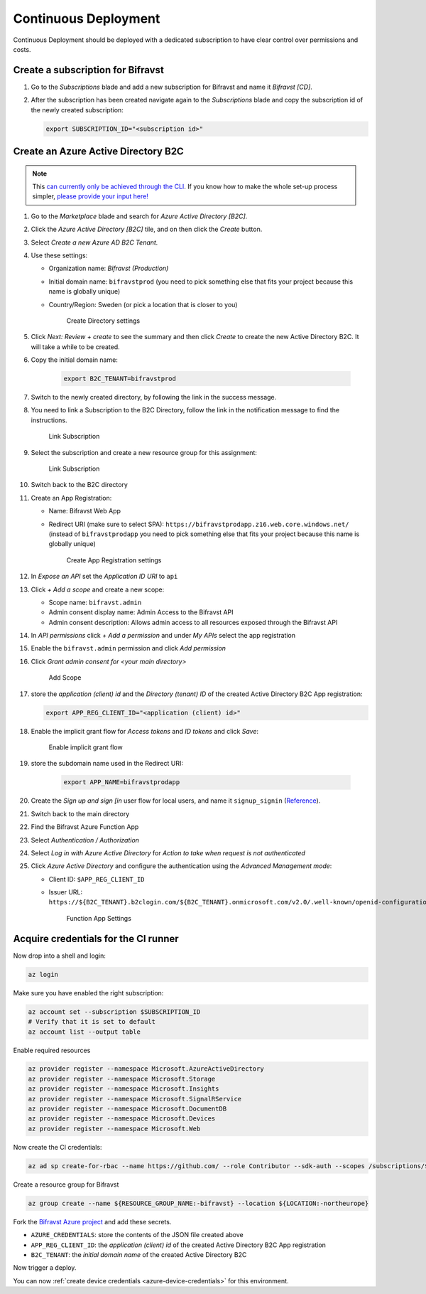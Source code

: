 .. _azure-continuous-deployment:

================================================================================
Continuous Deployment
================================================================================

Continuous Deployment should be deployed with a dedicated subscription to have clear control over permissions and costs.

Create a subscription for Bifravst
================================================================================

#.  Go to the *Subscriptions* blade and add a new subscription for Bifravst and name it *Bifravst [CD]*.
#.  After the subscription has been created navigate again to the *Subscriptions* blade and copy the subscription id of the newly created subscription:

    .. code-block:: bash

        export SUBSCRIPTION_ID="<subscription id>"

Create an Azure Active Directory B2C
================================================================================

.. note::

     This `can currently only be achieved through the CLI <https://github.com/bifravst/azure/issues/1>`_.
     If you know how to make the whole set-up process simpler, `please provide your input here! <https://github.com/bifravst/azure/issues/1>`_

#.  Go to the *Marketplace* blade and search for *Azure Active Directory [B2C]*.
#.  Click the *Azure Active Directory [B2C]* tile, and on then click the *Create* button.
#.  Select *Create a new Azure AD B2C Tenant.*
#.  Use these settings:

    -   Organization name: *Bifravst (Production)*
    -   Initial domain name: ``bifravstprod`` (you need to pick something else that fits your project because this name is globally unique)
    -   Country/Region: Sweden (or pick a location that is closer to you)

        .. figure:: ./cd/create-directory.png
           :alt: Create Directory settings

           Create Directory settings

#.  Click *Next: Review + create* to see the summary and then click *Create* to create the new Active Directory B2C.
    It will take a while to be created.
#.  Copy the initial domain name:

        .. code-block:: bash

            export B2C_TENANT=bifravstprod

#.  Switch to the newly created directory, by following the link in the success message.
#.  You need to link a Subscription to the B2C Directory, follow the link in the notification message to find the instructions.

    .. figure:: ./cd/link-subscription.png
        :alt: Link Subscription

        Link Subscription

#.  Select the subscription and create a new resource group for this assignment:

    .. figure:: ./cd/link-subscription2.png
        :alt: Link Subscription

        Link Subscription

#.  Switch back to the B2C directory
#.  Create an App Registration:

    -   Name: Bifravst Web App
    -   Redirect URI (make sure to select SPA): ``https://bifravstprodapp.z16.web.core.windows.net/`` (instead of ``bifravstprodapp`` you need to pick something else that fits your project because this name is globally unique)

        .. figure:: ./cd/create-app-registration.png
            :alt: Create App Registration settings

            Create App Registration settings

#.  In *Expose an API* set the *Application ID URI* to ``api``
#.  Click *+ Add a scope* and create a new scope:

    -   Scope name: ``bifravst.admin``
    -   Admin consent display name: Admin Access to the Bifravst API
    -   Admin consent description: Allows admin access to all resources exposed through the Bifravst API

#.  In *API permissions* click *+ Add a permission* and under *My APIs* select the app registration
#.  Enable the ``bifravst.admin`` permission and click *Add permission*
#.  Click *Grant admin consent for <your main directory>* 

    .. figure:: ./cd/add-scope.png
        :alt: Add Scope

        Add Scope

#.  store the *application (client) id* and the *Directory (tenant) ID* of the created Active Directory B2C App registration:

    .. code-block:: bash

        export APP_REG_CLIENT_ID="<application (client) id>"

#.  Enable the implicit grant flow for *Access tokens* and *ID tokens* and click *Save*:

    .. figure:: ./cd/implicit-grant.png
        :alt: Enable implicit grant flow

        Enable implicit grant flow

#.  store the subdomain name used in the Redirect URI:

        .. code-block:: bash

            export APP_NAME=bifravstprodapp

#.  Create the *Sign up and sign [in* user flow for local users, and name it ``signup_signin`` (`Reference <https://docs.microsoft.com/en-us/azure/active-directory-b2c/tutorial-create-user-flows>`_).
#.  Switch back to the main directory
#.  Find the Bifravst Azure Function App
#.  Select *Authentication / Authorization*
#.  Select *Log in with Azure Active Directory* for *Action to take when request is not authenticated*
#.  Click *Azure Active Directory* and configure the authentication using the *Advanced Management mode*:

    -   Client ID: ``$APP_REG_CLIENT_ID``
    -   Issuer URL: ``https://${B2C_TENANT}.b2clogin.com/${B2C_TENANT}.onmicrosoft.com/v2.0/.well-known/openid-configuration?p=B2C_1_signup_signin``
      
        .. figure:: ./cd/function-app-settings.png
            :alt: Function App Settings

            Function App Settings

Acquire credentials for the CI runner
================================================================================

Now drop into a shell and login:

.. code-block:: bash

    az login

Make sure you have enabled the right subscription:

.. code-block:: bash

    az account set --subscription $SUBSCRIPTION_ID
    # Verify that it is set to default
    az account list --output table

Enable required resources

.. code-block:: bash

    az provider register --namespace Microsoft.AzureActiveDirectory
    az provider register --namespace Microsoft.Storage
    az provider register --namespace Microsoft.Insights
    az provider register --namespace Microsoft.SignalRService
    az provider register --namespace Microsoft.DocumentDB
    az provider register --namespace Microsoft.Devices
    az provider register --namespace Microsoft.Web

Now create the CI credentials:

.. code-block:: bash

    az ad sp create-for-rbac --name https://github.com/ --role Contributor --sdk-auth --scopes /subscriptions/${SUBSCRIPTION_ID} > ci-credentials.json

Create a resource group for Bifravst

.. code-block:: bash

    az group create --name ${RESOURCE_GROUP_NAME:-bifravst} --location ${LOCATION:-northeurope}

Fork the `Bifravst Azure project <https://github.com/bifravst/azure/settings/secrets/new>`_ and add these secrets.

-   ``AZURE_CREDENTIALS``: store the contents of the JSON file created above
-   ``APP_REG_CLIENT_ID``: the *application (client) id* of the created Active Directory B2C App registration
-   ``B2C_TENANT``: the *initial domain name* of the created Active Directory B2C

Now trigger a deploy.

You can now :ref:`create device credentials <azure-device-credentials>`  for this environment.
